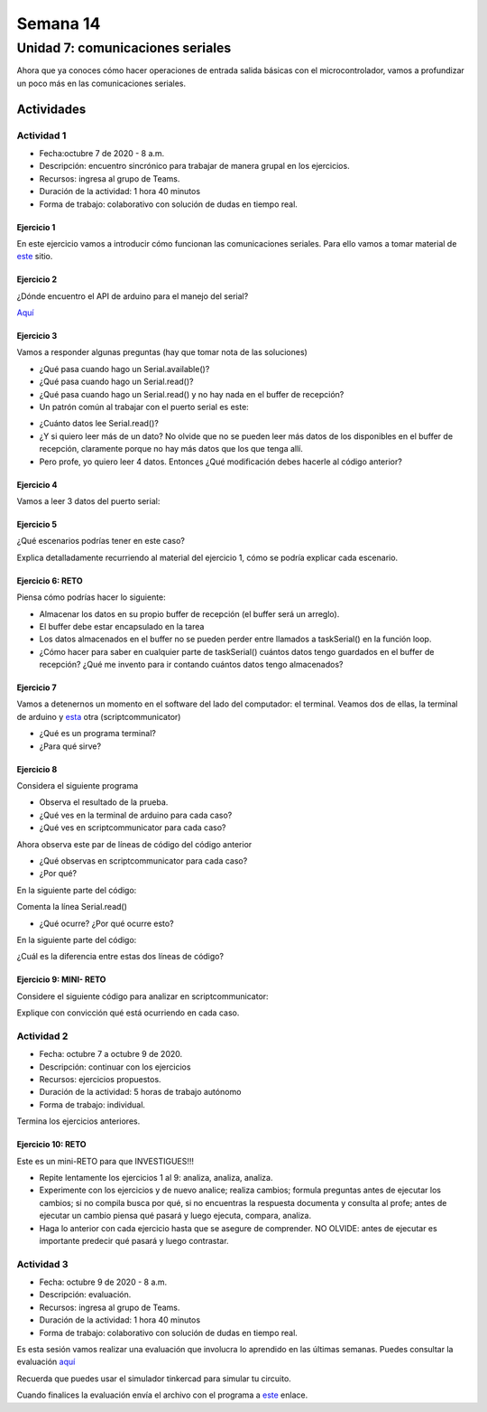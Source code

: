 Semana 14
===========

Unidad 7: comunicaciones seriales
----------------------------------
Ahora que ya conoces cómo hacer operaciones de entrada
salida básicas con el microcontrolador, vamos a profundizar
un poco más en las comunicaciones seriales.

Actividades
^^^^^^^^^^^^^

Actividad 1
*************
* Fecha:octubre 7 de 2020 - 8 a.m.
* Descripción: encuentro sincrónico para trabajar de manera
  grupal en los ejercicios.
* Recursos: ingresa al grupo de Teams.
* Duración de la actividad: 1 hora 40 minutos 
* Forma de trabajo: colaborativo con solución de dudas en tiempo real.

Ejercicio 1
##############
En este ejercicio vamos a introducir cómo funcionan las comunicaciones
seriales. Para ello vamos a tomar material de
`este <https://learn.sparkfun.com/tutorials/serial-communication/all>`__
sitio.

Ejercicio 2
##############
¿Dónde encuentro el API de arduino para el manejo del serial?

`Aquí <https://www.arduino.cc/reference/en/language/functions/communication/serial/>`__

Ejercicio 3
##############
Vamos a responder algunas preguntas (hay que tomar nota de las soluciones)

* ¿Qué pasa cuando hago un Serial.available()?
* ¿Qué pasa cuando hago un Serial.read()?
* ¿Qué pasa cuando hago un Serial.read() y no hay nada en el buffer de
  recepción?
* Un patrón común al trabajar con el puerto serial es este:

.. code-block:: cpp
   :lineno-start: 1  

    if(Serial.available() > 0){
        int dataRx = Serial.read() 
    }

* ¿Cuánto datos lee Serial.read()?
* ¿Y si quiero leer más de un dato? No olvide que no se pueden leer más datos
  de los disponibles en el buffer de recepción, claramente porque no hay
  más datos que los que tenga allí.
* Pero profe, yo quiero leer 4 datos. Entonces ¿Qué modificación debes hacerle
  al código anterior?

Ejercicio 4
##############
Vamos a leer 3 datos del puerto serial:

.. code-block:: cpp
   :lineno-start: 1  

    if(Serial.available() >= 3){
        int dataRx1 = Serial.read()
        int dataRx2 = Serial.read() 
        int dataRx3 = Serial.read() 
    }

Ejercicio 5
##############
¿Qué escenarios podrías tener en este caso?

.. code-block:: cpp
   :lineno-start: 1  

    if(Serial.available() >= 2){
        int dataRx1 = Serial.read()
        int dataRx2 = Serial.read() 
        int dataRx3 = Serial.read() 
    }

Explica detalladamente recurriendo al material del
ejercicio 1, cómo se podría explicar cada escenario.

Ejercicio 6: RETO
####################
Piensa cómo podrías hacer lo siguiente:

.. code-block:: cpp
   :lineno-start: 1  

    void taskSerial(){
        // Tener encapsulado en la tarea el buffer
    }

    void loop(){
        taskSerial();
    }


* Almacenar los datos en su propio buffer de recepción
  (el buffer será un arreglo).
* El buffer debe estar encapsulado en la tarea
* Los datos almacenados en el buffer no se pueden perder
  entre llamados a taskSerial() en la función loop.  
* ¿Cómo hacer para saber en cualquier parte de taskSerial()
  cuántos datos tengo guardados en el buffer de recepción?
  ¿Qué me invento para ir contando cuántos datos tengo almacenados?

Ejercicio 7
####################
Vamos a detenernos un momento en el software del lado del
computador: el terminal. Veamos dos de ellas, la terminal
de arduino y `esta <https://sourceforge.net/projects/scriptcommunicator/>`__
otra (scriptcommunicator)

* ¿Qué es un programa terminal? 
* ¿Para qué sirve?

Ejercicio 8
####################
Considera el siguiente programa

.. code-block:: cpp
   :lineno-start: 1  

    void setup()
    {
      Serial.begin(9600);
    }

    void loop()
    {

      if(Serial.available() > 0){

        Serial.read();

        int8_t var = -1;

        Serial.println("Inicio de la prueba");
        Serial.write(var);
        Serial.print("\n");
        Serial.print(var);
        Serial.print('\n');
        Serial.println("Fin de la prueba"); 
      }
    }

* Observa el resultado de la prueba.
* ¿Qué ves en la terminal de arduino para cada caso?
* ¿Qué ves en scriptcommunicator para cada caso?

Ahora observa este par de líneas de código del código
anterior

.. code-block:: cpp
   :lineno-start: 1  

    Serial.write(var);
    Serial.print(var);


* ¿Qué observas en scriptcommunicator para cada caso?
* ¿Por qué?

En la siguiente parte del código:

.. code-block:: cpp
   :lineno-start: 1  

    if(Serial.available() > 0){

        Serial.read();

Comenta la línea Serial.read()

.. code-block:: cpp
   :lineno-start: 1  

    if(Serial.available() > 0){

        //Serial.read();

* ¿Qué ocurre? ¿Por qué ocurre esto?

En la siguiente parte del código:

.. code-block:: cpp
   :lineno-start: 1  

    Serial.println("Inicio de la prueba");
    Serial.write(var);
    Serial.print("\n");
    Serial.print(var);
    Serial.print('\n');
    Serial.println("Fin de la prueba"); 

¿Cuál es la diferencia entre estas dos líneas de código?

.. code-block:: cpp
   :lineno-start: 1  

   Serial.print("\n");

   Serial.print('\n');

Ejercicio 9: MINI- RETO
#########################
Considere el siguiente código para analizar en scriptcommunicator:

.. code-block:: cpp
   :lineno-start: 1  

    void setup()
    {
      Serial.begin(9600);
    }

    void loop()
    {

      if(Serial.available() > 0){
        Serial.read();
        int8_t var = 255;
        int8_t var2 = 0xFF;

        Serial.write(var);
        Serial.print(var);
        Serial.write(var2);
        Serial.print(var2);

      }
    }

Explique con convicción qué está ocurriendo en cada caso.

Actividad 2
*************
* Fecha: octubre 7 a octubre 9 de 2020.
* Descripción: continuar con los ejercicios
* Recursos: ejercicios propuestos. 
* Duración de la actividad: 5 horas de trabajo autónomo
* Forma de trabajo: individual.

Termina los ejercicios anteriores.

Ejercicio 10: RETO
######################

Este es un mini-RETO para que INVESTIGUES!!!


* Repite lentamente los ejercicios 1 al 9: analiza, analiza,
  analiza.
* Experimente con los ejercicios y de nuevo analice;
  realiza cambios; formula preguntas antes de ejecutar los cambios; si no
  compila busca por qué, si no encuentras la respuesta documenta y
  consulta al profe; antes de ejecutar un cambio piensa qué pasará y
  luego ejecuta, compara, analiza.
* Haga lo anterior con cada ejercicio hasta que se asegure de comprender.
  NO OLVIDE: antes de ejecutar es importante predecir qué pasará y luego
  contrastar.

Actividad 3
*************
* Fecha: octubre 9 de 2020 - 8 a.m.
* Descripción: evaluación.
* Recursos: ingresa al grupo de Teams.
* Duración de la actividad: 1 hora 40 minutos 
* Forma de trabajo: colaborativo con solución de dudas en tiempo real.

Es esta sesión vamos realizar una evaluación que involucra lo aprendido en
las últimas semanas. Puedes consultar la evaluación 
`aquí <https://docs.google.com/document/d/1alXWiUnfHcntCKt9vAfJiG5WpT9bDV_4Ef76-g0uemE/edit?usp=sharing>`__

Recuerda que puedes usar el simulador tinkercad para simular tu circuito.

Cuando finalices la evaluación envía el archivo con el programa a 
`este <https://auladigital.upb.edu.co/mod/assign/view.php?id=654688>`__ enlace.
